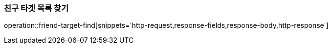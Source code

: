 [[friend-targets-find]]
=== 친구 타겟 목록 찾기

operation::friend-target-find[snippets='http-request,response-fields,response-body,http-response']
